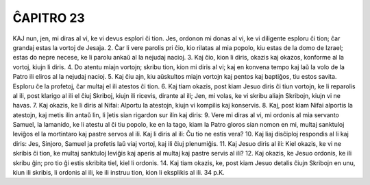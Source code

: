 ĈAPITRO 23
----------

KAJ nun, jen, mi diras al vi, ke vi devus esplori ĉi tion. Jes, ordonon mi donas al vi, ke vi diligente esploru ĉi tion; ĉar grandaj estas la vortoj de Jesaja.
2. Ĉar li vere parolis pri ĉio, kio rilatas al mia popolo, kiu estas de la domo de Izrael; estas do nepre necese, ke li parolu ankaŭ al la nejudaj nacioj.
3. Kaj ĉio, kion li diris, okazis kaj okazos, konforme al la vortoj, kiujn li diris.
4. Do atentu miajn vortojn; skribu tion, kion mi diris al vi; kaj en konvena tempo kaj laŭ la volo de la Patro ili eliros al la nejudaj nacioj.
5. Kaj ĉiu ajn, kiu aŭskultos miajn vortojn kaj pentos kaj baptiĝos, tiu estos savita. Esploru ĉe la profetoj, ĉar multaj el ili atestos ĉi tion.
6. Kaj tiam okazis, post kiam Jesuo diris ĉi tiun vortojn, ke li reparolis al ili, post klarigo al ili el ĉiuj Skriboj, kiujn ili ricevis, dirante al ili; Jen, mi volas, ke vi skribu aliajn Skribojn, kiujn vi ne havas.
7. Kaj okazis, ke li diris al Nifai: Alportu la atestojn, kiujn vi kompilis kaj konservis.
8. Kaj, post kiam Nifai alportis la atestojn, kaj metis ilin antaŭ lin, li ĵetis sian rigardon sur ilin kaj diris:
9. Vere mi diras al vi, mi ordonis al mia servanto Samuel, la lamanido, ke li atestu al ĉi tiu popolo, ke en la tago, kiam la Patro gloros sian nomon en mi, multaj sanktuloj leviĝos el la mortintaro kaj pastre servos al ili. Kaj li diris al ili: Ĉu tio ne estis vera?
10. Kaj liaj disĉiploj respondis al li kaj diris: Jes, Sinjoro, Samuel ja profetis laŭ viaj vortoj, kaj ili ĉiuj plenumiĝis.
11. Kaj Jesuo diris al ili: Kiel okazis, ke vi ne skribis ĉi tion, ke multaj sanktuloj leviĝis kaj aperis al multaj kaj pastre servis al ili?
12. Kaj okazis, ke Jesuo ordonis, ke ili skribu ĝin; pro tio ĝi estis skribita tiel, kiel li ordonis.
14. Kaj tiam okazis, ke, post kiam Jesuo detalis ĉiujn Skribojn en unu, kiun ili skribis, li ordonis al ili, ke ili instruu tion, kion li eksplikis al ili.
34 p.K. 
